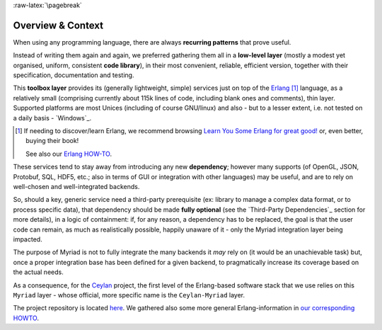 :raw-latex:`\pagebreak`

------------------
Overview & Context
------------------

When using any programming language, there are always **recurring patterns** that prove useful.

Instead of writing them again and again, we preferred gathering them all in a **low-level layer** (mostly a modest yet organised, uniform, consistent **code library**), in their most convenient, reliable, efficient version, together with their specification, documentation and testing.

This **toolbox layer** provides its (generally lightweight, simple) services just on top of the `Erlang <http://erlang.org>`_ [#]_ language, as a relatively small (comprising currently about 115k lines of code, including blank ones and comments), thin layer. Supported platforms are most Unices (including of course GNU/linux) and also - but to a lesser extent, i.e. not tested on a daily basis - `Windows`_.

.. [#] If needing to discover/learn Erlang, we recommend browsing `Learn You Some Erlang for great good! <https://learnyousomeerlang.com>`_ or, even better, buying their book!

	   See also our `Erlang HOW-TO <http://howtos.esperide.org/Erlang.html>`_.

.. comment .. [#] Still in the domain of functional programming, an Haskell cookbook was started as well, as `Ceylan-Curry <https://curry.esperide.org>`_.


These services tend to stay away from introducing any new **dependency**; however many supports (of OpenGL, JSON, Protobuf, SQL, HDF5, etc.; also in terms of GUI or integration with other languages) may be useful, and are to rely on well-chosen and well-integrated backends.

So, should a key, generic service need a third-party prerequisite (ex: library to manage a complex data format, or to process specific data), that dependency should be made **fully optional** (see the `Third-Party Dependencies`_ section for more details), in a logic of containment: if, for any reason, a dependency has to be replaced, the goal is that the user code can remain, as much as realistically possible, happily unaware of it - only the Myriad integration layer being impacted.

The purpose of Myriad is not to fully integrate the many backends it *may* rely on (it would be an unachievable task) but, once a proper integration base has been defined for a given backend, to pragmatically increase its coverage based on the actual needs.

.. comment Line count computed with: wc -l $(find . -name '*.?rl')`

As a consequence, for the `Ceylan <https://github.com/Olivier-Boudeville/Ceylan>`_ project, the first level of the Erlang-based software stack that we use relies on this ``Myriad`` layer - whose official, more specific name is the ``Ceylan-Myriad`` layer.

The project repository is located `here <https://github.com/Olivier-Boudeville/Ceylan-Myriad>`_. We gathered also some more general Erlang-information in `our corresponding HOWTO <http://howtos.esperide.org/Ceylan-HOWTOs-Erlang.html>`_.


.. comment .. [#] It was formerly known as the ``Common`` layer.
